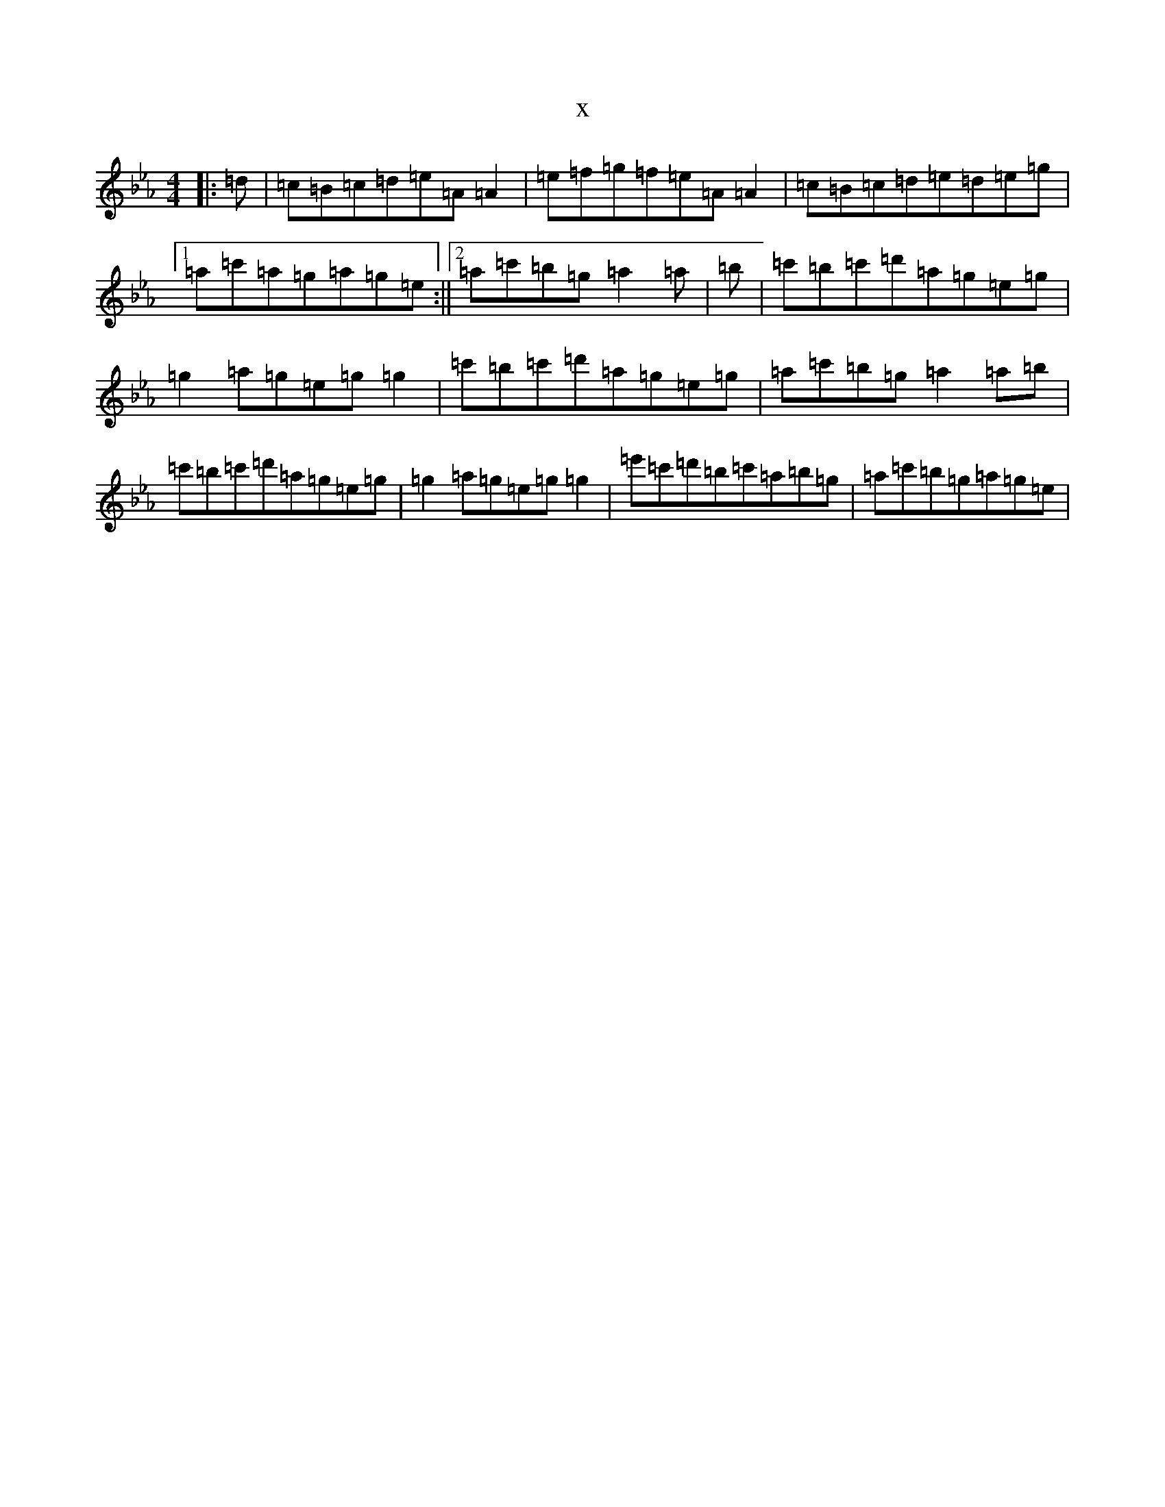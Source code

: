 X:8734
T:x
L:1/8
M:4/4
K: C minor
|:=d|=c=B=c=d=e=A=A2|=e=f=g=f=e=A=A2|=c=B=c=d=e=d=e=g|1=a=c'=a=g=a=g=e:||2=a=c'=b=g=a2=a|=b|=c'=b=c'=d'=a=g=e=g|=g2=a=g=e=g=g2|=c'=b=c'=d'=a=g=e=g|=a=c'=b=g=a2=a=b|=c'=b=c'=d'=a=g=e=g|=g2=a=g=e=g=g2|=e'=c'=d'=b=c'=a=b=g|=a=c'=b=g=a=g=e|